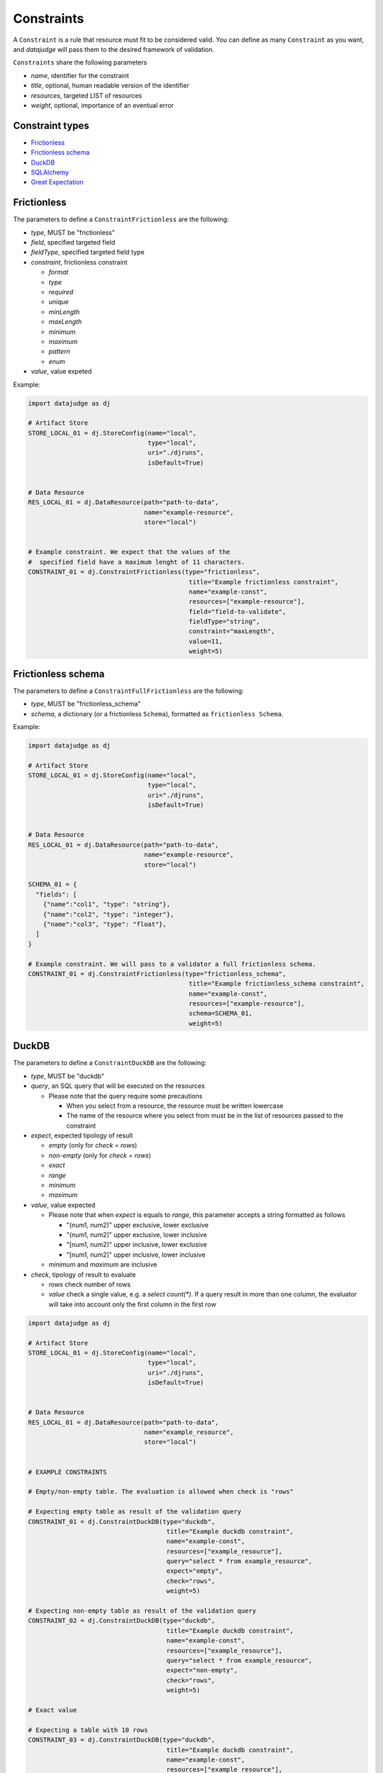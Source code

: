 
Constraints
===========

A ``Constraint`` is a rule that resource must fit to be considered valid.
You can define as many ``Constraint`` as you want, and *datajudge* will pass them to the desired framework of validation.

``Constraints`` share the following parameters

* *name*, identifier for the constraint
* *title*, optional, human readable version of the identifier
* *resources*, targeted LIST of resources
* *weight*, optional, importance of an eventual error

Constraint types
----------------

* `Frictionless`_
* `Frictionless schema`_
* `DuckDB`_
* `SQLAlchemy`_
* `Great Expectation`_


Frictionless
------------

The parameters to define a ``ConstraintFrictionless`` are the following:


* *type*, MUST be "frictionless"
* *field*, specified targeted field
* *fieldType*, specified targeted field type
* *constraint*, frictionless constraint

  * *format*
  * *type*
  * *required*
  * *unique*
  * *minLength*
  * *maxLength*
  * *minimum*
  * *maximum*
  * *pattern*
  * *enum*

* *value*, value expeted

Example:

.. code-block:: python

   import datajudge as dj

   # Artifact Store
   STORE_LOCAL_01 = dj.StoreConfig(name="local",
                                   type="local",
                                   uri="./djruns",
                                   isDefault=True)


   # Data Resource
   RES_LOCAL_01 = dj.DataResource(path="path-to-data",
                                  name="example-resource",
                                  store="local")


   # Example constraint. We expect that the values of the
   #  specified field have a maximum lenght of 11 characters.
   CONSTRAINT_01 = dj.ConstraintFrictionless(type="frictionless",
                                              title="Example frictionless constraint",
                                              name="example-const",
                                              resources=["example-resource"],
                                              field="field-to-validate",
                                              fieldType="string",
                                              constraint="maxLength",
                                              value=11,
                                              weight=5)

Frictionless schema
-------------------

The parameters to define a ``ConstraintFullFrictionless`` are the following:


* *type*, MUST be "frictionless_schema"
* *schema*, a dictionary (or a frictionless ``Schema``), formatted as ``frictionless Schema``.

Example:

.. code-block:: python

   import datajudge as dj

   # Artifact Store
   STORE_LOCAL_01 = dj.StoreConfig(name="local",
                                   type="local",
                                   uri="./djruns",
                                   isDefault=True)


   # Data Resource
   RES_LOCAL_01 = dj.DataResource(path="path-to-data",
                                  name="example-resource",
                                  store="local")

   SCHEMA_01 = {
     "fields": [
       {"name":"col1", "type": "string"},
       {"name":"col2", "type": "integer"},
       {"name":"col3", "type": "float"},
     ]
   }

   # Example constraint. We will pass to a validator a full frictionless schema.
   CONSTRAINT_01 = dj.ConstraintFrictionless(type="frictionless_schema",
                                              title="Example frictionless_schema constraint",
                                              name="example-const",
                                              resources=["example-resource"],
                                              schema=SCHEMA_01,
                                              weight=5)

DuckDB
------

The parameters to define a ``ConstraintDuckDB`` are the following:


* *type*, MUST be "duckdb"
* *query*, an SQL query that will be executed on the resources

  * Please note that the query require some precautions

    * When you select from a resource, the resource must be written lowercase
    * The name of the resource where you select from must be in the list of resources passed to the constraint

* *expect*, expected tipology of result

  * *empty* (only for *check = rows*)
  * *non-empty* (only for *check = rows*)
  * *exact*
  * *range*
  * *minimum*
  * *maximum*

* *value*, value expected

  * Please note that when *expect* is equals to *range*, this parameter accepts a string formatted as follows

    * "(num1, num2)" upper exclusive, lower exclusive
    * "(num1, num2]" upper exclusive, lower inclusive
    * "[num1, num2)" upper inclusive, lower exclusive
    * "[num1, num2]" upper inclusive, lower inclusive

  * *minimum* and *maximum* are inclusive

* *check*, tipology of result to evaluate

  * *rows* check number of rows
  * *value* check a single value, e.g. a *select count(\*)*. If a query result in more than one column, the evaluator will take into account only the first column in the first row

.. code-block:: python

   import datajudge as dj

   # Artifact Store
   STORE_LOCAL_01 = dj.StoreConfig(name="local",
                                   type="local",
                                   uri="./djruns",
                                   isDefault=True)


   # Data Resource
   RES_LOCAL_01 = dj.DataResource(path="path-to-data",
                                  name="example_resource",
                                  store="local")


   # EXAMPLE CONSTRAINTS

   # Empty/non-empty table. The evaluation is allowed when check is "rows"

   # Expecting empty table as result of the validation query
   CONSTRAINT_01 = dj.ConstraintDuckDB(type="duckdb",
                                        title="Example duckdb constraint",
                                        name="example-const",
                                        resources=["example_resource"],
                                        query="select * from example_resource",
                                        expect="empty",
                                        check="rows",
                                        weight=5)

   # Expecting non-empty table as result of the validation query
   CONSTRAINT_02 = dj.ConstraintDuckDB(type="duckdb",
                                        title="Example duckdb constraint",
                                        name="example-const",
                                        resources=["example_resource"],
                                        query="select * from example_resource",
                                        expect="non-empty",
                                        check="rows",
                                        weight=5)

   # Exact value

   # Expecting a table with 10 rows
   CONSTRAINT_03 = dj.ConstraintDuckDB(type="duckdb",
                                        title="Example duckdb constraint",
                                        name="example-const",
                                        resources=["example_resource"],
                                        query="select field from example_resource",
                                        expect="exact",
                                        check="rows",
                                        value=10,
                                        weight=5)

   # Expecting a table with 10 as result of the count
   CONSTRAINT_04 = dj.ConstraintDuckDB(type="duckdb",
                                        title="Example duckdb constraint",
                                        name="example-const",
                                        resources=["example_resource"],
                                        query="select count(field) from example_resource",
                                        expect="exact",
                                        check="value",
                                        value=10,
                                        weight=5)

   # Minimum/maximum (both check are inclusive of the value)

   # Expecting a table with number of rows >= 10
   CONSTRAINT_05 = dj.ConstraintDuckDB(type="duckdb",
                                        title="Example duckdb constraint",
                                        name="example-const",
                                        resources=["example_resource"],
                                        query="select field from example_resource",
                                        expect="minimum",
                                        check="rows",
                                        value=10,
                                        weight=5)

   # Expecting a table with result of count <= 10
   CONSTRAINT_06 = dj.ConstraintDuckDB(type="duckdb",
                                        title="Example duckdb constraint",
                                        name="example-const",
                                        resources=["example_resource"],
                                        query="select count(field) from example_resource",
                                        expect="maximum",
                                        check="value",
                                        value=10,
                                        weight=5)

   # Range (value expect a string of parentheses and number)

   # Expecting a table with number of rows > 10 and <= 15
   CONSTRAINT_07 = dj.ConstraintDuckDB(type="duckdb",
                                        title="Example duckdb constraint",
                                        name="example-const",
                                        resources=["example_resource"],
                                        query="select field from example_resource",
                                        expect="range",
                                        check="rows",
                                        value="(10,15]",
                                        weight=5)

   # Expecting a table with resulting value >= 10.87 and < 15.63
   CONSTRAINT_08 = dj.ConstraintDuckDB(type="duckdb",
                                        title="Example duckdb constraint",
                                        name="example-const",
                                        resources=["example_resource"],
                                        query="select mean(field) from example_resource",
                                        expect="rows",
                                        check="value",
                                        value="[10.87,15.63)",
                                        weight=5)

SQLAlchemy
----------

The parameters to define a ``ConstraintSqlAlchemy`` are the following:


* *type*, MUST be "sqlalchemy"
* *query*, an SQL query that will be executed on the database
* *expect*, expected tipology of result

  * *empty* (only for *check = rows*)
  * *non-empty* (only for *check = rows*)
  * *exact*
  * *range*
  * *minimum*
  * *maximum*

* *value*, value expected

  * Please note that when *expect* is equals to *range*, this parameter accepts a string formatted as follows

    * "(num1, num2)" upper exclusive, lower exclusive
    * "(num1, num2]" upper exclusive, lower inclusive
    * "[num1, num2)" upper inclusive, lower exclusive
    * "[num1, num2]" upper inclusive, lower inclusive

  * *minimum* and *maximum* are inclusive

* *check*, tipology of result to evaluate

  * *rows* check number of rows
  * *value* check a single value, e.g. a *select count(\*)*. If a query result in more than one column, the evaluator will take into account only the first column in the first row

.. code-block:: python

   import datajudge as dj

   # Artifact Store
   CONFIG_SQL_01 = {
       "connection_string": f"postgresql://user:password@host:port/database"
   }
   STORE_SQL_01 = dj.StoreConfig(name="postgres",
                                 type="sql",
                                 uri=f"sql://database",
                                 config=CONFIG_SQL_01)
   # Data Resource
   RES_SQL_01 = dj.DataResource(path=f"sql://schema.table",
                                name="example_resource",
                                store="postgres")

   # EXAMPLE CONSTRAINTS

   # The sqlalchemy constraints are basically the same as duckdb ones

   # Expecting empty table as result of the validation query
   CONSTRAINT_01 = dj.ConstraintDuckDB(type="sqlalchemy",
                                        title="Example sqlalchemy constraint",
                                        name="example-const",
                                        resources=["example_resource"],
                                        query="select * from example_resource",
                                        expect="empty",
                                        check="rows",
                                        weight=5)

Great Expectation
-----------------

The parameters to define a ``ConstraintGreatExpectation`` are the following:

* *type*, MUST be "great_expectation"
* *expectation*, expectation to apply on a resource
* *expectation_args*, arguments for the expectation

Note that for the moment the execution plugins require the presence of a user initialized ``Data context``.

.. code-block:: python

   import datajudge as dj

   # Artifact Store
   STORE_LOCAL_01 = dj.StoreConfig(name="local",
                                   type="local",
                                   uri="./djruns",
                                   isDefault=True)

   # Data Resource
   RES_LOCAL_01 = dj.DataResource(path="path-to-data",
                                  name="example_resource",
                                  store="local")

   # EXAMPLE CONSTRAINTS

   # Expecting maximum column value to be between 10 and 50
   CONSTRAINT_01 = dj.ConstraintGreatExpectation(type="great_expectation",
                                                 title="Example great expectation constraint",
                                                 name="example-const",
                                                 resources=["example_resource"],
                                                 expectation="expect_column_max_to_be_between",
                                                 expectation_args={"min_value": 10, "max_value": 50, "column": "target-column"},
                                                 weight=5)
